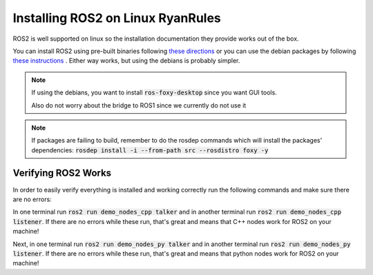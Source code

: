 ************************************
Installing ROS2 on Linux RyanRules
************************************

ROS2 is well supported on linux so the installation documentation they provide works out of the box.

You can install ROS2 using pre-built binaries following `these directions <https://docs.ros.org/en/foxy/Installation/Ubuntu-Install-Binary.html>`_ or you can use the debian packages by following `these instructions <https://docs.ros.org/en/foxy/Installation/Ubuntu-Install-Debians.html>`_
. Either way works, but using the debians is probably simpler.

.. note::
    
    If using the debians, you want to install :code:`ros-foxy-desktop` since you want GUI tools.

    Also do not worry about the bridge to ROS1 since we currently do not use it

.. note::

    If packages are failing to build, remember to do the rosdep commands which will install the packages' dependencies:
    :code:`rosdep install -i --from-path src --rosdistro foxy -y`

Verifying ROS2 Works
====================
In order to easily verify everything is installed and working correctly run the following commands and make sure there are no errors:

In one terminal run :code:`ros2 run demo_nodes_cpp talker` and in another terminal run :code:`ros2 run demo_nodes_cpp listener`.
If there are no errors while these run, that's great and means that C++ nodes work for ROS2 on your machine!

Next, in one terminal run :code:`ros2 run demo_nodes_py talker` and in another terminal run :code:`ros2 run demo_nodes_py listener`.
If there are no errors while these run, that's great and means that python nodes work for ROS2 on your machine!